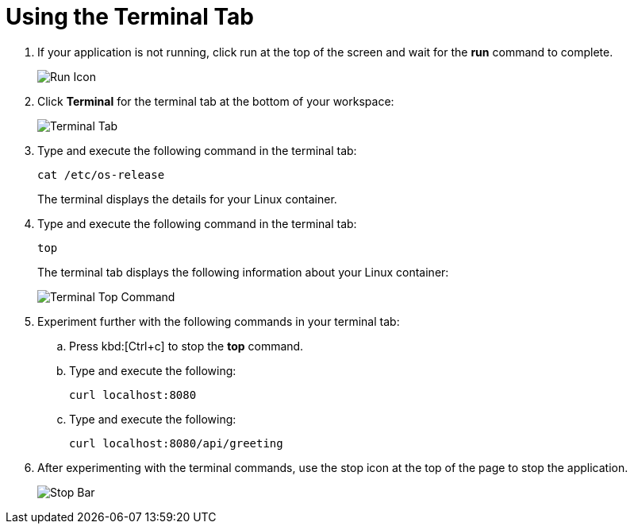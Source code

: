 [#using_terminal_tab]
= Using the Terminal Tab

. If your application is not running, click run at the top of the screen and wait for the *run* command to complete.
+
image::tri_run.png[Run Icon]
+
. Click *Terminal* for the terminal tab at the bottom of your workspace:
+
image::terminal_start.png[Terminal Tab]
+
. Type and execute the following command in the terminal tab:
+
```
cat /etc/os-release
```
+
The terminal displays the details for your Linux container.
. Type and execute the following command in the terminal tab:
+
```
top
```
+
The terminal tab displays the following information about your Linux container:
+
image::terminal_top.png[Terminal Top Command]
+
. Experiment further with the following commands in your terminal tab:
.. Press kbd:[Ctrl+c] to stop the *top* command.
.. Type and execute the following:
+
```
curl localhost:8080
```
+
.. Type and execute the following:
+
```
curl localhost:8080/api/greeting
```
+
. After experimenting with the terminal commands, use the stop icon at the top of the page to stop the application.
+
image::bar_stop.png[Stop Bar]
